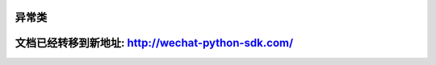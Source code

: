 异常类
=====================

文档已经转移到新地址: `http://wechat-python-sdk.com/ <http://wechat-python-sdk.com/>`_
=======================================================================================================================

.. py:class:: wechat_sdk.exceptions.NeedParamError()

   构造参数提供不全异常

.. py:class:: wechat_sdk.exceptions.ParseError()

   解析微信服务器数据异常

.. py:class:: wechat_sdk.exceptions.NeedParseError()

   尚未解析微信服务器请求数据异常

.. py:class:: wechat_sdk.exceptions.OfficialAPIError()

   微信官方 API 请求出错异常

.. py:class:: wechat_sdk.exceptions.UnOfficialAPIError()

   微信非官方 API 请求出错异常

.. py:class:: wechat_sdk.exceptions.NeedLoginError()

   微信非官方API请求出错异常 - 需要登录

   该类为 ``wechat_sdk.exceptions.UnOfficialAPIError`` 的子类

.. py:class:: wechat_sdk.exceptions.LoginError()

   微信非官方API请求出错异常 - 登录出错

   该类为 ``wechat_sdk.exceptions.UnOfficialAPIError`` 的子类

.. py:class:: wechat_sdk.exceptions.LoginVerifyCodeError()

   微信非官方API请求出错异常 - 登录出错 - 验证码错误

   该类为 ``wechat_sdk.exceptions.LoginError`` 的子类

